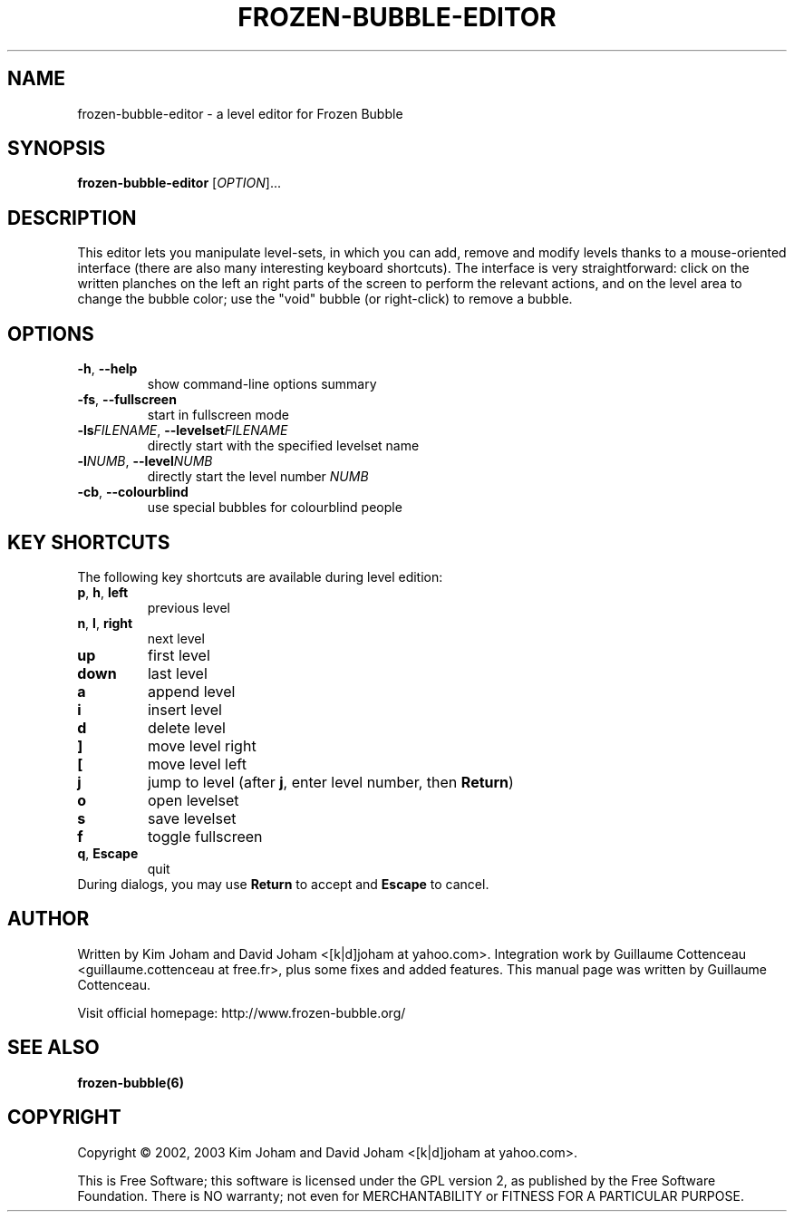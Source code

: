 .\" This program is free software; you can redistribute it and/or modify
.\" it under the terms of the GNU General Public License as published by
.\" the Free Software Foundation; either version 2 of the License, or
.\" (at your option) any later version.
.\"
.\" This program is distributed in the hope that it will be useful,
.\" but WITHOUT ANY WARRANTY; without even the implied warranty of
.\" MERCHANTABILITY or FITNESS FOR A PARTICULAR PURPOSE.  See the
.\" GNU General Public License for more details.
.\"
.\" You should have received a copy of the GNU General Public License
.\" along with this program; if not, write to the Free Software
.\" Foundation, Inc., 59 Temple Place, Suite 330, Boston, MA  02111-1307  USA
.\"
.TH FROZEN-BUBBLE-EDITOR 6 "February 2, 2003" "FBE" "The Frozen-Bubble Level editor"

.SH NAME
frozen-bubble-editor \- a level editor for Frozen Bubble

.SH SYNOPSIS
.B frozen-bubble-editor
[\fIOPTION\fR]...

.SH DESCRIPTION
This editor lets you manipulate level-sets, in which you can add, remove
and modify levels thanks to a mouse-oriented interface (there are also
many interesting keyboard shortcuts). The interface is very
straightforward: click on the written planches on the left an right parts
of the screen to perform the relevant actions, and on the level area to
change the bubble color; use the "void" bubble (or right-click) to
remove a bubble.

.SH OPTIONS
.TP
.BR -h , \ --help
show command-line options summary
.TP
.BR -fs , \ --fullscreen
start in fullscreen mode
.TP
\fB-ls\fIFILENAME\fR, \fB--levelset\fIFILENAME\fR
directly start with the specified levelset name
.TP
\fB-l\fINUMB\fR, \fB--level\fINUMB\fR
directly start the level number
.IR NUMB
.TP
.BR -cb , \ --colourblind
use special bubbles for colourblind people

.SH KEY SHORTCUTS
The following key shortcuts are available during level edition:
.TP
.BR p , \ h , \ left
previous level
.TP
.BR n , \ l , \ right
next level
.TP
.BR up
first level
.TP
.BR down
last level
.TP
.BR a
append level
.TP
.BR i
insert level
.TP
.BR d
delete level
.TP
.BR ]
move level right
.TP
.BR [
move level left
.TP
.BR j
jump to level (after \fBj\fR, enter level number, then \fBReturn\fR)
.TP
.BR o
open levelset
.TP
.BR s
save levelset
.TP
.BR f
toggle fullscreen
.TP
.BR q , \ Escape
quit
.TP
During dialogs, you may use \fBReturn\fR to accept and \fBEscape\fR to cancel.

.SH AUTHOR
Written by Kim Joham and David Joham <[k|d]joham at yahoo.com>.
Integration work by Guillaume Cottenceau <guillaume.cottenceau at
free.fr>, plus some fixes and added features.
This manual page was written by Guillaume Cottenceau.

.br
Visit official homepage: http://www.frozen-bubble.org/

.SH SEE ALSO
.BR frozen-bubble(6)

.SH COPYRIGHT
Copyright \(co 2002, 2003 Kim Joham and David Joham <[k|d]joham at yahoo.com>.

.br
This is Free Software; this software is licensed under the GPL version 2, as published by the Free Software Foundation.
There is NO warranty; not even for MERCHANTABILITY or FITNESS FOR A PARTICULAR PURPOSE.
